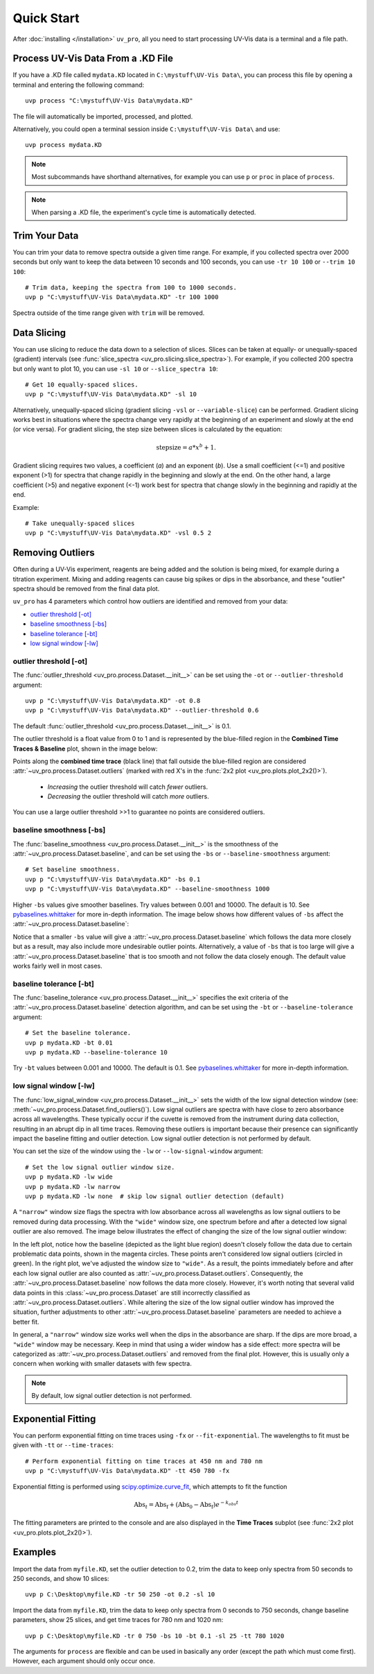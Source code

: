 Quick Start
===========

After :doc:`installing </installation>` ``uv_pro``, all you need to start 
processing UV-Vis data is a terminal and a file path.


Process UV-Vis Data From a .KD File
-----------------------------------
If you have a .KD file called ``mydata.KD`` located in ``C:\mystuff\UV-Vis Data\``,
you can process this file by opening a terminal and entering the following command::

    uvp process "C:\mystuff\UV-Vis Data\mydata.KD"

The file will automatically be imported, processed, and plotted.

Alternatively, you could open a terminal session inside ``C:\mystuff\UV-Vis Data\`` and use::

    uvp process mydata.KD

.. Note::
    Most subcommands have shorthand alternatives, for example you can use ``p`` or ``proc`` in place
    of ``process``.

.. Note::
    When parsing a .KD file, the experiment's cycle time is automatically detected.

Trim Your Data
--------------
You can trim your data to remove spectra outside a given time range. For example, if you collected
spectra over 2000 seconds but only want to keep the data between 10 seconds and 100 seconds,
you can use ``-tr 10 100`` or ``--trim 10 100``::

    # Trim data, keeping the spectra from 100 to 1000 seconds.
    uvp p "C:\mystuff\UV-Vis Data\mydata.KD" -tr 100 1000

Spectra outside of the time range given with ``trim`` will be removed.

Data Slicing
------------
You can use slicing to reduce the data down to a selection of slices. Slices can be taken at equally- or
unequally-spaced (gradient) intervals (see :func:`slice_spectra <uv_pro.slicing.slice_spectra>`).
For example, if you collected 200 spectra but only want to plot 10, you can use ``-sl 10`` or
``--slice_spectra 10``::

    # Get 10 equally-spaced slices.
    uvp p "C:\mystuff\UV-Vis Data\mydata.KD" -sl 10


Alternatively, unequally-spaced slicing (gradient slicing ``-vsl`` or ``--variable-slice``) can be performed.
Gradient slicing works best in situations where the spectra change very rapidly at the beginning of an
experiment and slowly at the end (or vice versa). For gradient slicing, the step size between slices
is calculated by the equation:

.. math::
    \mathrm{step size} = a * x^b + 1.

Gradient slicing requires two values, a coefficient (*a*) and an exponent (*b*). Use a small coefficient
(<=1) and positive exponent (>1) for spectra that change rapidly in the beginning and slowly at the end.
On the other hand, a large coefficient (>5) and negative exponent (<-1) work best for spectra that change
slowly in the beginning and rapidly at the end.

Example::

    # Take unequally-spaced slices
    uvp p "C:\mystuff\UV-Vis Data\mydata.KD" -vsl 0.5 2


Removing Outliers
-----------------
Often during a UV-Vis experiment, reagents are being added and the solution is being mixed,
for example during a titration experiment. Mixing and adding reagents can cause big spikes or dips
in the absorbance, and these "outlier" spectra should be removed from the final data plot.

``uv_pro`` has 4 parameters which control how outliers are identified and removed from your data:

- `outlier threshold [-ot]`_
- `baseline smoothness [-bs]`_
- `baseline tolerance [-bt]`_
- `low signal window [-lw]`_


outlier threshold [-ot]
```````````````````````
The :func:`outlier_threshold <uv_pro.process.Dataset.__init__>` can be set using the ``-ot`` or
``--outlier-threshold`` argument::

    uvp p "C:\mystuff\UV-Vis Data\mydata.KD" -ot 0.8
    uvp p "C:\mystuff\UV-Vis Data\mydata.KD" --outlier-threshold 0.6

The default :func:`outlier_threshold <uv_pro.process.Dataset.__init__>` is 0.1.

The outlier threshold is a float value from 0 to 1 and is represented by the blue-filled region in the
**Combined Time Traces & Baseline** plot, shown in the image below: 

.. image:: test_data_ot_comparison.png

Points along the **combined time trace** (black line) that fall outside the blue-filled region are
considered :attr:`~uv_pro.process.Dataset.outliers` (marked with red X's in the
:func:`2x2 plot <uv_pro.plots.plot_2x2()>`).

    - *Increasing* the outlier threshold will catch *fewer* outliers.
    - *Decreasing* the outlier threshold will catch *more* outliers.

You can use a large outlier threshold >>1 to guarantee no points are considered outliers.

baseline smoothness [-bs]
`````````````````````````
The :func:`baseline_smoothness <uv_pro.process.Dataset.__init__>` is the smoothness of the
:attr:`~uv_pro.process.Dataset.baseline`, and can be set using the ``-bs`` or ``--baseline-smoothness``
argument::

    # Set baseline smoothness.
    uvp p "C:\mystuff\UV-Vis Data\mydata.KD" -bs 0.1
    uvp p "C:\mystuff\UV-Vis Data\mydata.KD" --baseline-smoothness 1000

Higher ``-bs`` values give smoother baselines. Try values between 0.001 and 10000. The default is 10.
See pybaselines.whittaker_ for more in-depth information. The image below shows how different values
of ``-bs`` affect the :attr:`~uv_pro.process.Dataset.baseline`:

.. image:: B3_lam_comparison.png

Notice that a smaller ``-bs`` value will give a :attr:`~uv_pro.process.Dataset.baseline` which follows
the data more closely but as a result, may also include more undesirable outlier points. Alternatively,
a value of ``-bs`` that is too large will give a :attr:`~uv_pro.process.Dataset.baseline` that is too
smooth and not follow the data closely enough. The default value works fairly well in most cases.


baseline tolerance [-bt]
````````````````````````
The :func:`baseline_tolerance <uv_pro.process.Dataset.__init__>` specifies the exit criteria of the
:attr:`~uv_pro.process.Dataset.baseline` detection algorithm, and can be set using the ``-bt`` or
``--baseline-tolerance`` argument::

    # Set the baseline tolerance.
    uvp p mydata.KD -bt 0.01
    uvp p mydata.KD --baseline-tolerance 10

Try ``-bt`` values between 0.001 and 10000. The default is 0.1. See pybaselines.whittaker_ for
more in-depth information.


low signal window [-lw]
```````````````````````
The :func:`low_signal_window <uv_pro.process.Dataset.__init__>` sets the width of the low signal detection
window (see: :meth:`~uv_pro.process.Dataset.find_outliers()`). Low signal outliers are spectra with have close to zero
absorbance across all wavelengths. These typically occur if the cuvette is removed from the instrument during data
collection, resulting in an abrupt dip in all time traces. Removing these outliers is important because their presence
can significantly impact the baseline fitting and outlier detection. Low signal outlier detection is not performed by default.

You can set the size of the window using the ``-lw`` or ``--low-signal-window`` argument::

    # Set the low signal outlier window size.
    uvp p mydata.KD -lw wide
    uvp p mydata.KD -lw narrow
    uvp p mydata.KD -lw none  # skip low signal outlier detection (default)

A ``"narrow"`` window size flags the spectra with low absorbance across all wavelengths as low signal outliers
to be removed during data processing. With the ``"wide"`` window size, one spectrum before and after a detected low signal
outlier are also removed. The image below illustrates the effect of changing the size of the low signal outlier window:

.. image:: C2_lsw_comparison.png

In the left plot, notice how the baseline (depicted as the light blue region) doesn't closely follow
the data due to certain problematic data points, shown in the magenta circles. These points aren't considered
low signal outliers (circled in green). In the right plot, we've adjusted the window size to ``"wide"``.
As a result, the points immediately before and after each low signal outlier are also counted as
:attr:`~uv_pro.process.Dataset.outliers`. Consequently, the :attr:`~uv_pro.process.Dataset.baseline` now follows
the data more closely. However, it's worth noting that several valid data points in this
:class:`~uv_pro.process.Dataset` are still incorrectly classified as
:attr:`~uv_pro.process.Dataset.outliers`. While altering the size of the low signal outlier window has improved
the situation, further adjustments to other :attr:`~uv_pro.process.Dataset.baseline` parameters are needed to
achieve a better fit.

In general, a ``"narrow"`` window size works well when the dips in the absorbance are sharp. If the
dips are more broad, a ``"wide"`` window may be necessary. Keep in mind that using a wider window has a side effect:
more spectra will be categorized as  :attr:`~uv_pro.process.Dataset.outliers` and removed from
the final plot. However, this is usually only a concern when working with smaller datasets with few spectra.

.. Note::
    By default, low signal outlier detection is not performed.

Exponential Fitting
-------------------
You can perform exponential fitting on time traces using ``-fx`` or ``--fit-exponential``. The wavelengths to fit must be
given with ``-tt`` or ``--time-traces``::

    # Perform exponential fitting on time traces at 450 nm and 780 nm
    uvp p "C:\mystuff\UV-Vis Data\mydata.KD" -tt 450 780 -fx

Exponential fitting is performed using scipy.optimize.curve_fit_, which attempts to fit the function

.. math::
    \mathrm{Abs}_t = \mathrm{Abs_f} + (\mathrm{Abs_0} - \mathrm{Abs_f})e^{-k_{obs}t}

The fitting parameters are printed to the console and are also displayed in the **Time Traces** subplot
(see :func:`2x2 plot <uv_pro.plots.plot_2x2()>`).

Examples
--------
Import the data from ``myfile.KD``, set the outlier detection to 0.2, trim the data to keep only spectra
from 50 seconds to 250 seconds, and show 10 slices::

    uvp p C:\Desktop\myfile.KD -tr 50 250 -ot 0.2 -sl 10

Import the data from ``myfile.KD``, trim the data to keep only spectra from 0 seconds to 750 seconds, change baseline
parameters, show 25 slices, and get time traces for 780 nm and 1020 nm::

    uvp p C:\Desktop\myfile.KD -tr 0 750 -bs 10 -bt 0.1 -sl 25 -tt 780 1020

The arguments for ``process`` are flexible and can be used in basically any order (except the path which must come first). However, each argument
should only occur once.

.. _pybaselines.whittaker: https://pybaselines.readthedocs.io/en/latest/algorithms/whittaker.html
.. _scipy.optimize.curve_fit: https://docs.scipy.org/doc/scipy/reference/generated/scipy.optimize.curve_fit.html